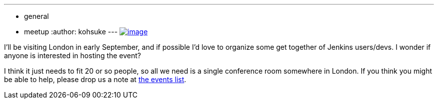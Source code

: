 ---
:layout: post
:title: Jenkins User Meet-up in London?
:nodeid: 486
:created: 1404240579
:tags:
  - general
  - meetup
:author: kohsuke
---
https://en.wikipedia.org/wiki/London[image:https://upload.wikimedia.org/wikipedia/commons/thumb/8/82/London_Big_Ben_Phone_box.jpg/179px-London_Big_Ben_Phone_box.jpg[image]] +


I'll be visiting London in early September, and if possible I'd love to organize some get together of Jenkins users/devs. I wonder if anyone is interested in hosting the event? +

I think it just needs to fit 20 or so people, so all we need is a single conference room somewhere in London. If you think you might be able to help, please drop us a note at http://lists.jenkins-ci.org/pipermail/jenkins-events/[the events list].
